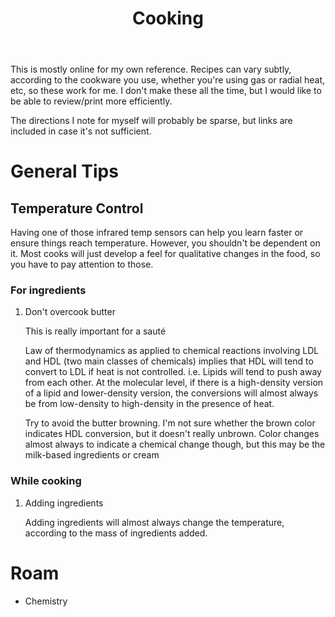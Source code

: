 :PROPERTIES:
:ID:       4bbb591a-dd94-40ba-93eb-7386de2f5f4b
:END:
#+TITLE: Cooking
#+DESCRIPTION: Recipes and whatnot
#+TAGS:

This is mostly online for my own reference. Recipes can vary subtly, according
to the cookware you use, whether you're using gas or radial heat, etc, so these
work for me. I don't make these all the time, but I would like to be able to
review/print more efficiently.

The directions I note for myself will probably be sparse, but links are included
in case it's not sufficient.

* General Tips

** Temperature Control

Having one of those infrared temp sensors can help you learn faster or ensure
things reach temperature. However, you shouldn't be dependent on it. Most cooks
will just develop a feel for qualitative changes in the food, so you have to pay
attention to those.

*** For ingredients

**** Don't overcook butter

This is really important for a sauté

Law of thermodynamics as applied to chemical reactions involving LDL and HDL
(two main classes of chemicals) implies that HDL will tend to convert to LDL if
heat is not controlled. i.e. Lipids will tend to push away from each other. At
the molecular level, if there is a high-density version of a lipid and
lower-density version, the conversions will almost always be from low-density to
high-density in the presence of heat.

Try to avoid the butter browning. I'm not sure whether the brown color indicates
HDL conversion, but it doesn't really unbrown. Color changes almost always to
indicate a chemical change though, but this may be the milk-based ingredients or
cream

*** While cooking

**** Adding ingredients

Adding ingredients will almost always change the temperature, according to the
mass of ingredients added.

* Roam
+ Chemistry
